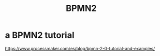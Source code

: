:PROPERTIES:
:ID:       ebc00445-22d7-4c05-9c25-fb3b48fb282c
:ROAM_ALIASES: "Business Process Modeling and Notation 2"
:END:
#+title: BPMN2
* a BPMN2 tutorial
  https://www.processmaker.com/es/blog/bpmn-2-0-tutorial-and-examples/
